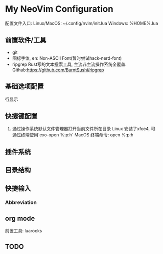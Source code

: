 * My NeoVim Configuration

配置文件入口:
Linux/MacOS: ~/.config/nvim/init.lua
Windows: %HOME%\AppData\Local\nvim\init.lua
** 前置软件/工具
- git
- 图标字体, en: Non-ASCII Font(暂时尝试hack-nerd-font)
- ripgrep Rust写的文本搜索工具, 主流非主流操作系统全覆盖. Github:https://github.com/BurntSushi/ripgrep

** 基础选项配置
行显示

** 快捷键配置
1. 通过操作系统默认文件管理器打开当前文件所在目录
   Linux
   安装了xfce4, 可通过终端使用`exo-open %:p:h`
   MacOS
   终端命令: open %:p:h
   
** 插件系统

** 目录结构

** 快捷输入
*** Abbreviation

** org mode
前置工具: luarocks

** TODO
